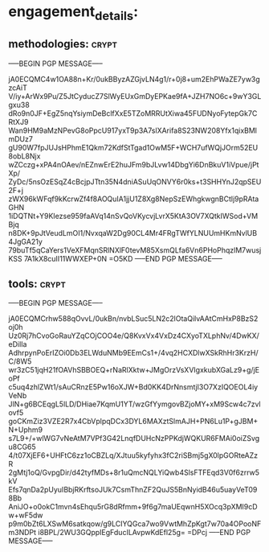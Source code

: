 * engagement_details:
** methodologies:                                                    :crypt:
-----BEGIN PGP MESSAGE-----

jA0ECQMC4w1OA88n+Kr/0ukBByzAZGjvLN4g1/r+0j8+um2EhPWaZE7yw3gzcAiT
V/iy+ArWx9Pu/Z5JtCyducZ7SlWyEUxGmDyEPKae9fA+JZH7NO6c+9wY3GLgxu38
dRo9n0JF+EgZ5nqYsiymDeBclfXxE5TZoMRRUtXiwa45FUDNyoFytepGk7CRtXJ9
Wan9HM9aMzNPevG8oPpcU917yxT9p3A7slXArifa8S23NW208Yfx1qixBMlmDUz7
gU90W7fpJUJsHPhmE1Qkm72KdfStTgad1OwM5F+WCH7ufWQjJOrm52EU8obL8Njx
wZCczg+xPA4nOAev/nEZnwErE2huJFm9bJLvw14DbgYi6DnBkuV1iVpue/jPtXp/
ZyDc/5nsOzESqZ4cBcjpJTtn35N4dniASuUqONVY6r0ks+t3SHHYnJ2qpSEU2F+j
zWX96kWFqf9kKcrwZf4f8AOQuIA1jjU1Z8Xg8NepSzEWhgkwgnBCtlj9pRAtaGHN
1iDQTNt+Y9KIezse959faAVq14nSvQoVKycvjLvrX5KtA3OV7XQtkIWSod+VMBjq
n8DK+9pJtVeudLmOI1/NvxqaW2Dg90CL4Mr4FRgTWfYLNUUmHKmNvlUB4JgGA21y
79buTf5qCaYers1VeXFMqnSRlNXlF0tevM85XsmQLfa6Vn6PHoPhqzlM7wusjKSS
7A1kX8cuII11WWXEP+0N
=O5KD
-----END PGP MESSAGE-----

** tools:                                                             :crypt:
-----BEGIN PGP MESSAGE-----

jA0ECQMCrhw588qOvvL/0ukBn/nvbLSuc5LN2c2lOtaQilvAAtCmHxP8BzS2oj0h
Uz0Rj7hCvoGoRauYZqCOjCOO4e/Q8KvxVx4VxDz4CXyoTXLphNv/4DwKX/eDilIa
AdhrpynPoErIZOi0Db3ELWduNMb9EEmCs1+/4vq2HCXDlwXSkRhHr3KrzH/C/8W5
wr3zC51jqH21fOAVhSBBOEQ+rNaRlXktw+JMgOrzVsXVIgxkubXGaLz9+g/jEoPf
c5uq4zhlZWt1/sAuCRnzE5Pw16oXJW+Bd0KK4DrNnsmtjI3O7XzIQOEOL4iyVeNb
JlN+g6BCEqgL5lLD/DHiae7KqmU1YT/wzGfYymgovBZjoMY+xM9Scw4c7zvlovf5
goCKmZiz3VZE2R7x4CbVplpqDCx3DYL6MAXztSlmAJH+PN6Lu1P+gJBM+N+Uphm9
s7L9+/+wlWG7vNeAtM7VPf3G42LnqfDUHcNzPPKdjWQKUR6FMAi0oiZSvgu8CG65
4/t07XjEF6+UHFtC6zz1oCBZLq/XJtuu5kyfyhx3fC2riSBmj5gX0lpGORteAZzR
2gMtj1oQ/GvpgDir/d42tyfMDs+8r1uQmcNQLYiQwb4SlsFTFEqd3V0f6zrrw5kV
Efs7qnDa2pUyuIBbjRKrftsoJUk7CsmThnZF2QuJS5BnNyidB46u5uayVeT098Bb
AniJO+o0okC1mvn4sEhqu5rG8dRfmm+9f6g7maUEqwnH5XOcq3pXMI9cDw+wF5dw
p9m0bZt6LXSwM6satkqow/g9LCIYQGca7wo9VwtMhZpKgt7w70a4OPooNFm3NDPt
i8BPL/2WU3GQppIEgFducILAvpwKdEfl25g=
=DPcj
-----END PGP MESSAGE-----
